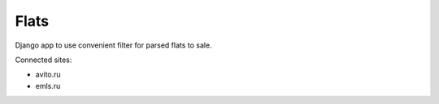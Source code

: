 Flats
=====

Django app to use convenient filter for parsed flats to sale.

Connected sites:

- avito.ru
- emls.ru